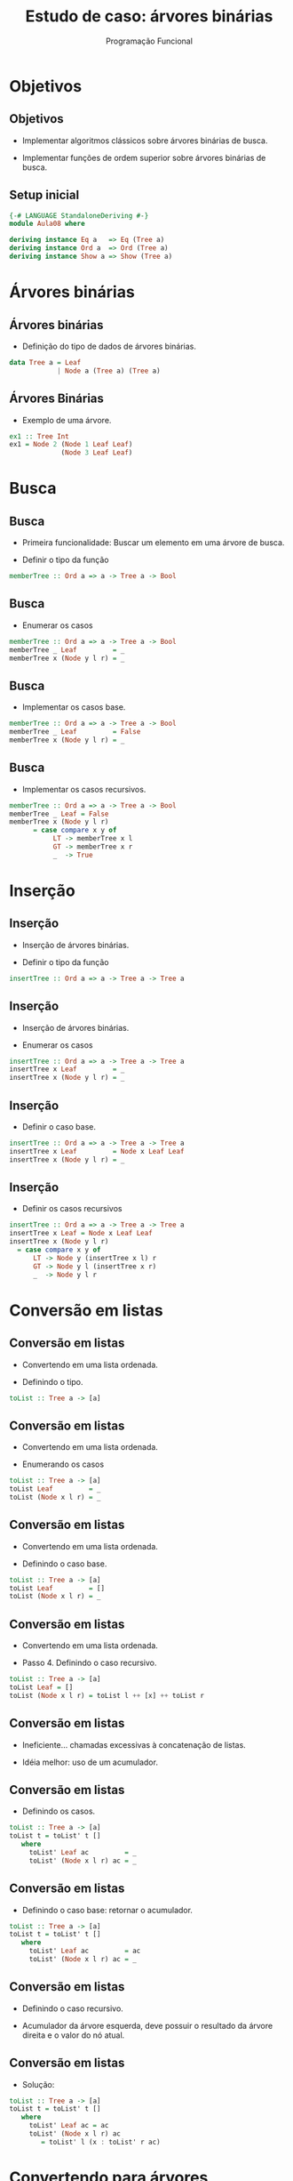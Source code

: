 #+OPTIONS: date:nil reveal_mathjax:t toc:nil num:nil
#+OPTIONS: tex t
#+OPTIONS: timestamp:nil
#+PROPERTY: tangle Extra02.hs
#+PROPERTY: :header-args:haskell: :prologue ":{\n" :epilogue ":}\n"
#+REVEAL_THEME: white
#+REVEAL_HLEVEL: 1
#+REVEAL_ROOT: file:///users/rodrigo/reveal.js

#+Title: Estudo de caso: árvores binárias
#+Author:  Programação Funcional

* Objetivos

** Objetivos

- Implementar algoritmos clássicos sobre árvores binárias de busca.

- Implementar funções de ordem superior sobre árvores binárias de busca.

** Setup inicial

#+begin_src haskell :tangle yes :exports code :results output
{-# LANGUAGE StandaloneDeriving #-}
module Aula08 where

deriving instance Eq a   => Eq (Tree a)
deriving instance Ord a  => Ord (Tree a)
deriving instance Show a => Show (Tree a)
#+end_src

* Árvores binárias

** Árvores binárias

- Definição do tipo de dados de árvores binárias.

#+begin_src haskell :tangle yes :exports code :results output  
data Tree a = Leaf
            | Node a (Tree a) (Tree a)
#+end_src 

** Árvores Binárias

- Exemplo de uma árvore.

#+begin_src haskell :tangle yes :exports code :results output
ex1 :: Tree Int
ex1 = Node 2 (Node 1 Leaf Leaf)
             (Node 3 Leaf Leaf)
#+end_src

* Busca

** Busca 

- Primeira funcionalidade: Buscar um elemento em uma árvore de busca.

- Definir o tipo da função

#+begin_src haskell
memberTree :: Ord a => a -> Tree a -> Bool
#+end_src

** Busca

- Enumerar os casos

#+begin_src haskell
memberTree :: Ord a => a -> Tree a -> Bool
memberTree _ Leaf         = _
memberTree x (Node y l r) = _
#+end_src

** Busca

- Implementar os casos base.

#+begin_src haskell
memberTree :: Ord a => a -> Tree a -> Bool
memberTree _ Leaf         = False
memberTree x (Node y l r) = _
#+end_src

** Busca

- Implementar os casos recursivos.

#+begin_src haskell :tangle yes :exports code :results output
memberTree :: Ord a => a -> Tree a -> Bool
memberTree _ Leaf = False
memberTree x (Node y l r)
      = case compare x y of
           LT -> memberTree x l
           GT -> memberTree x r
           _  -> True
#+end_src

* Inserção

** Inserção

- Inserção de árvores binárias.

- Definir o tipo da função

#+begin_src haskell
insertTree :: Ord a => a -> Tree a -> Tree a
#+end_src

** Inserção

- Inserção de árvores binárias.

- Enumerar os casos

#+begin_src haskell
insertTree :: Ord a => a -> Tree a -> Tree a
insertTree x Leaf         = _
insertTree x (Node y l r) = _
#+end_src

** Inserção

- Definir o caso base.

#+begin_src haskell
insertTree :: Ord a => a -> Tree a -> Tree a
insertTree x Leaf         = Node x Leaf Leaf
insertTree x (Node y l r) = _
#+end_src

** Inserção

- Definir os casos recursivos

#+begin_src haskell :tangle yes :exports code :results output  
insertTree :: Ord a => a -> Tree a -> Tree a
insertTree x Leaf = Node x Leaf Leaf
insertTree x (Node y l r)
  = case compare x y of
      LT -> Node y (insertTree x l) r
      GT -> Node y l (insertTree x r)
      _  -> Node y l r
#+end_src

* Conversão em listas

** Conversão em listas

- Convertendo em uma lista ordenada.

- Definindo o tipo.

#+begin_src haskell
toList :: Tree a -> [a]
#+end_src

** Conversão em listas

- Convertendo em uma lista ordenada.

- Enumerando os casos

#+begin_src haskell
toList :: Tree a -> [a]
toList Leaf         = _
toList (Node x l r) = _
#+end_src


** Conversão em listas

- Convertendo em uma lista ordenada.

- Definindo o caso base.

#+begin_src haskell
toList :: Tree a -> [a]
toList Leaf         = []
toList (Node x l r) = _
#+end_src


** Conversão em listas

- Convertendo em uma lista ordenada.

- Passo 4. Definindo o caso recursivo.

#+begin_src haskell 
toList :: Tree a -> [a]
toList Leaf = []
toList (Node x l r) = toList l ++ [x] ++ toList r
#+end_src

** Conversão em listas

- Ineficiente... chamadas excessivas à concatenação de listas.

- Idéia melhor: uso de um acumulador.

** Conversão em listas

- Definindo os casos.

#+begin_src haskell
toList :: Tree a -> [a]
toList t = toList' t []
   where
     toList' Leaf ac         = _
     toList' (Node x l r) ac = _
#+end_src

** Conversão em listas

- Definindo o caso base: retornar o acumulador.

#+begin_src haskell
toList :: Tree a -> [a]
toList t = toList' t []
   where
     toList' Leaf ac         = ac
     toList' (Node x l r) ac = _
#+end_src

** Conversão em listas

- Definindo o caso recursivo.

- Acumulador da árvore esquerda, deve possuir o resultado da árvore direita e o valor do nó atual.

** Conversão em listas

- Solução:

#+begin_src haskell :tangle yes :exports code :results output
toList :: Tree a -> [a]
toList t = toList' t []
   where
     toList' Leaf ac = ac
     toList' (Node x l r) ac
        = toList' l (x : toList' r ac)
#+end_src

* Convertendo para árvores

** Convertendo para árvores

- Simples:

#+begin_src haskell :tangle yes :exports code :results output
fromList :: Ord a => [a] -> Tree a
fromList = foldr insertTree Leaf
#+end_src

** Sort for free!

- Conversão de listas/árvores fornece um algoritmo de ordenação.

- Materialização do pior caso do Quicksort.

#+begin_src haskell :tangle yes :exports code :results output
treeSort :: Ord a => [a] -> [a]
treeSort = toList . fromList
#+end_src

** Remoção

- Mostramos como inserir e procurar elementos em uma árvore.

- Porém, como remover um elemento preservando os invariantes da árvore?

** Remoção

- Definir o tipo

#+begin_src haskell
remove :: Ord a => a -> Tree a -> Tree a
#+end_src

** Remoção

- Enumerar os casos

#+begin_src haskell 
remove :: Ord a => a -> Tree a -> Tree a
remove _ Leaf         = _
remove v (Node x l r) = _
#+end_src

** Remoção

- Definir o caso base.

#+begin_src haskell 
remove :: Ord a => a -> Tree a -> Tree a
remove _ Leaf         = Leaf
remove v (Node x l r) = _
#+end_src

** Remoção

- Definir o caso recursivo.

#+begin_src haskell 
remove :: Ord a => a -> Tree a -> Tree a
remove _ Leaf = Leaf
remove v (Node x l r)
   | v == x    = _
   | v < x     = Node x (remove v l) r
   | otherwise = Node x l (remove v r)
#+end_src

** Remoção

- Só podemos remover valores em uma "folha", i.e., sem subárvores.

- Mas como remover um valor presente em um nó interno?

** Remoção

- Removendo valor de um nó interno.
  - Substituir um do nó interno por um que preserva os invariantes da árvore.
- Qual valor preserva o invariante?
  - Possibilidades: Maior valor da subárvore esquerda ou menor da subárvore direita.

** Remoção

- Obtendo menor valor e removendo da árvore.

- Definindo o tipo.

#+begin_src haskell
removeMin :: Ord a => Tree a -> Maybe (a,Tree a)
#+end_src

** Remoção

- Obtendo menor valor e removendo da árvore.

- Enumerando os casos.

#+begin_src haskell
removeMin :: Ord a => Tree a -> Maybe (a,Tree a)
removeMin Leaf         = _
removeMin (Node x l r) = _
#+end_src

** Remoção

- Obtendo menor valor e removendo da árvore.

- Definindo o caso base.

#+begin_src haskell
removeMin :: Ord a => Tree a -> Maybe (a,Tree a)
removeMin Leaf = Nothing
removeMin (Node x l r) = _
#+end_src

** Remoção

- Obtendo menor valor e o removendo da árvore.

- Definindo o caso recursivo.

#+begin_src haskell :tangle yes :exports code :results output  
removeMin :: Ord a => Tree a -> Maybe (a,Tree a)
removeMin Leaf = Nothing
removeMin (Node x Leaf r) = Just (x, r)
removeMin (Node x l r)
   = case removeMin l of
       Nothing -> Nothing
       Just (y,l') -> Just (y, Node x l' r)
#+end_src 

** Remoção

- Removendo de um nó interno.
  - Se o nó não possui uma das subárvores, o resultado é a outra árvore.
  - Caso contrário, devemos substituir o valor atual por um elemento já presente na árvore.

** Remoção

- Implementaremos essa lógica em outra função

#+begin_src haskell :tangle yes :exports code :results output
removeEq :: Ord a => Tree a -> Tree a -> Tree a
removeEq Leaf r = r
removeEq l Leaf = l
removeEq l r
     = case removeMin l of
         Nothing -> error "Impossible!"
         Just (x,l') -> Node x l' r
#+end_src

** Remoção

- Implementação final.

#+begin_src haskell :tangle yes :exports code :results output  
remove :: Ord a => a -> Tree a -> Tree a
remove _ Leaf = Leaf
remove v (Node x l r)
  = case compare v x of
      EQ -> removeEq l r
      LT -> Node x (remove v l) r
      GT -> Node x l (remove v r)
#+end_src

* Função ~map~

** Função map

- Definir o tipo da função

#+begin_src haskell
mapTree :: (a -> b) -> Tree a -> Tree b
#+end_src 

** Função map

- Enumerar os casos

#+begin_src haskell
mapTree :: (a -> b) -> Tree a -> Tree b
mapTree _ Leaf         = _
mapTree f (Node x l r) = _
#+end_src

** Função map

- Definir o caso base

#+begin_src haskell 
mapTree :: (a -> b) -> Tree a -> Tree b
mapTree _ Leaf         = Leaf
mapTree f (Node x l r) = _
#+end_src

** Função map

- Definir o caso recursivo

#+begin_src haskell :tangle yes :exports code :results output
mapTree :: (a -> b) -> Tree a -> Tree b
mapTree _ Leaf = Leaf
mapTree f (Node x l r)
      = Node (f x) (mapTree f l)
                   (mapTree f r)
#+end_src

* Função ~fold~

** Função fold

- Definir o tipo da função

#+begin_src haskell
foldTree :: (a -> b -> b -> b) -> b -> Tree a -> b
#+end_src

** Função fold

- Porquê uma função de 3 parâmetros?
  - 1o parâmetro: elemento da árvore.
  - 2o parâmetro: acumulador da sub-árvore esquerda.
  - 3o parâmetro: acumulador da sub-árvore direita.

** Função fold

- Enumerar os casos

#+begin_src haskell
foldTree :: (a -> b -> b -> b) -> b -> Tree a -> b
foldTree _ v Leaf         = _
foldTree f v (Node x l r) = _
#+end_src

** Função fold

- Definir o caso base.

#+begin_src haskell
foldTree :: (a -> b -> b -> b) -> b -> Tree a -> b
foldTree _ v Leaf         = v
foldTree f v (Node x l r) = _
#+end_src

** Função fold

- Definir o caso recursivo.

#+begin_src haskell :tangle yes :exports code :results output
foldTree :: (a -> b -> b -> b) -> b -> Tree a -> b
foldTree _ v Leaf = v
foldTree f v (Node x l r)
      =  f x (foldTree f v l)
             (foldTree f v r)
#+end_src

* Altura

** Altura

- Definindo a altura em termos de foldTree.

#+begin_src haskell :tangle yes :exports code :results output
height :: Tree a -> Int
height = foldTree (\ _ acl acr -> 1 + max acl acr) 0
#+end_src

* Exercícios

** Exercício

- Implemente a função mapTree usando foldTree.

** Exercício

- Implemente uma função que calcula o número de elementos presente em uma árvore usando foldTree.

